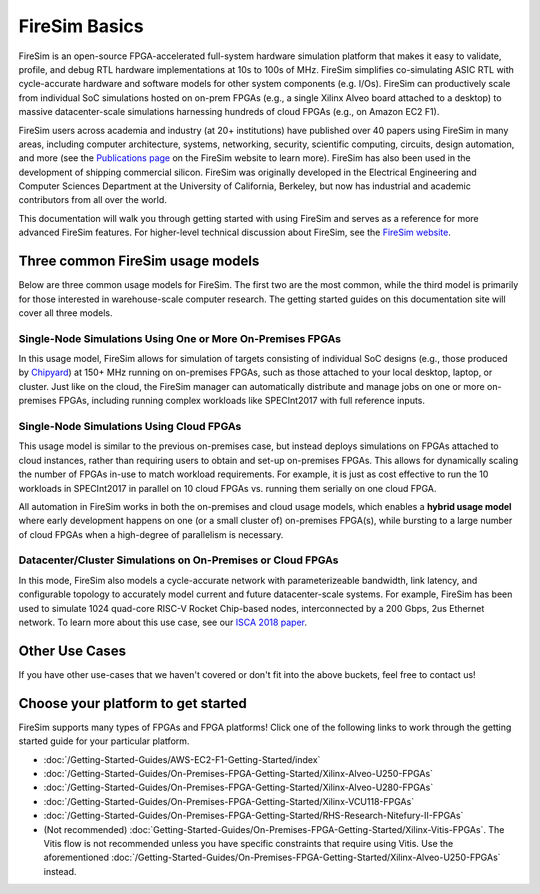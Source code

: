 .. _firesim-basics:

FireSim Basics
===================================

FireSim is an open-source
FPGA-accelerated full-system hardware simulation platform that makes
it easy to validate, profile, and debug RTL hardware implementations
at 10s to 100s of MHz. FireSim simplifies co-simulating 
ASIC RTL with cycle-accurate hardware and software models for other system components (e.g. I/Os). FireSim can productively 
scale from individual SoC simulations hosted on on-prem FPGAs (e.g., a single Xilinx Alveo board attached to a desktop) 
to massive datacenter-scale simulations harnessing hundreds of cloud FPGAs (e.g., on Amazon EC2 F1).

FireSim users across academia and industry (at 20+ institutions) have published
over 40 papers using FireSim in many areas, including computer architecture,
systems, networking, security, scientific computing, circuits, design
automation, and more (see the `Publications page <https://fires.im/publications>`__ on
the FireSim website to learn more). FireSim
has also been used in the development of shipping commercial silicon. FireSim
was originally developed in the Electrical Engineering and Computer Sciences
Department at the University of California, Berkeley, but
now has industrial and academic contributors from all over the world.

This documentation will walk you through getting started with using FireSim and
serves as a reference for more advanced FireSim features. For higher-level
technical discussion about FireSim, see the `FireSim website <https://fires.im>`__.


Three common FireSim usage models
---------------------------------------

Below are three common usage models for FireSim. The first two are the most common, while the
third model is primarily for those interested in warehouse-scale computer research. The getting
started guides on this documentation site will cover all three models.

Single-Node Simulations Using One or More On-Premises FPGAs
^^^^^^^^^^^^^^^^^^^^^^^^^^^^^^^^^^^^^^^^^^^^^^^^^^^^^^^^^^^^^^^^

In this usage model, FireSim allows for simulation of targets consisting of
individual SoC designs (e.g., those produced by `Chipyard <https://chipyard.readthedocs.io/>`__)
at 150+ MHz running on on-premises
FPGAs, such as those attached to your local desktop, laptop, or cluster. Just
like on the cloud, the FireSim manager can automatically distribute and manage
jobs on one or more on-premises FPGAs, including running complex workloads like
SPECInt2017 with full reference inputs.

Single-Node Simulations Using Cloud FPGAs
^^^^^^^^^^^^^^^^^^^^^^^^^^^^^^^^^^^^^^^^^^^^^^^^^^^^^^^^^

This usage model is similar to the previous on-premises case, but instead
deploys simulations on FPGAs attached to cloud instances, rather than requiring
users to obtain and set-up on-premises FPGAs. This allows for dynamically
scaling the number of FPGAs in-use to match workload requirements. For example,
it is just as cost effective to run the 10 workloads in SPECInt2017 in parallel
on 10 cloud FPGAs vs. running them serially on one cloud FPGA.

All automation in FireSim works in both the on-premises and cloud
usage models, which enables a **hybrid usage model** where early development happens
on one (or a small cluster of) on-premises FPGA(s), while bursting to a large
number of cloud FPGAs when a high-degree of parallelism is necessary.

Datacenter/Cluster Simulations on On-Premises or Cloud FPGAs
^^^^^^^^^^^^^^^^^^^^^^^^^^^^^^^^^^^^^^^^^^^^^^^^^^^^^^^^^^^^^^^^

In this mode, FireSim also models a cycle-accurate network with
parameterizeable bandwidth, link latency, and configurable
topology to accurately model current and future datacenter-scale
systems. For example, FireSim has been used to simulate 1024 quad-core
RISC-V Rocket Chip-based nodes, interconnected by a 200 Gbps, 2us Ethernet network. To learn
more about this use case, see our `ISCA 2018 paper
<https://sagark.org/assets/pubs/firesim-isca2018.pdf>`__.


Other Use Cases
---------------------

If you have other use-cases that we haven't covered or don't fit into the above
buckets, feel free to contact us!


Choose your platform to get started
--------------------------------------

FireSim supports many types of FPGAs and FPGA platforms! Click one of the following links to work through the getting started guide for your particular platform.

* :doc:`/Getting-Started-Guides/AWS-EC2-F1-Getting-Started/index`

* :doc:`/Getting-Started-Guides/On-Premises-FPGA-Getting-Started/Xilinx-Alveo-U250-FPGAs`

* :doc:`/Getting-Started-Guides/On-Premises-FPGA-Getting-Started/Xilinx-Alveo-U280-FPGAs`

* :doc:`/Getting-Started-Guides/On-Premises-FPGA-Getting-Started/Xilinx-VCU118-FPGAs`

* :doc:`/Getting-Started-Guides/On-Premises-FPGA-Getting-Started/RHS-Research-Nitefury-II-FPGAs`

* (Not recommended) :doc:`Getting-Started-Guides/On-Premises-FPGA-Getting-Started/Xilinx-Vitis-FPGAs`. The Vitis flow is not recommended unless you have specific constraints that require using Vitis. Use the aforementioned :doc:`/Getting-Started-Guides/On-Premises-FPGA-Getting-Started/Xilinx-Alveo-U250-FPGAs` instead.

